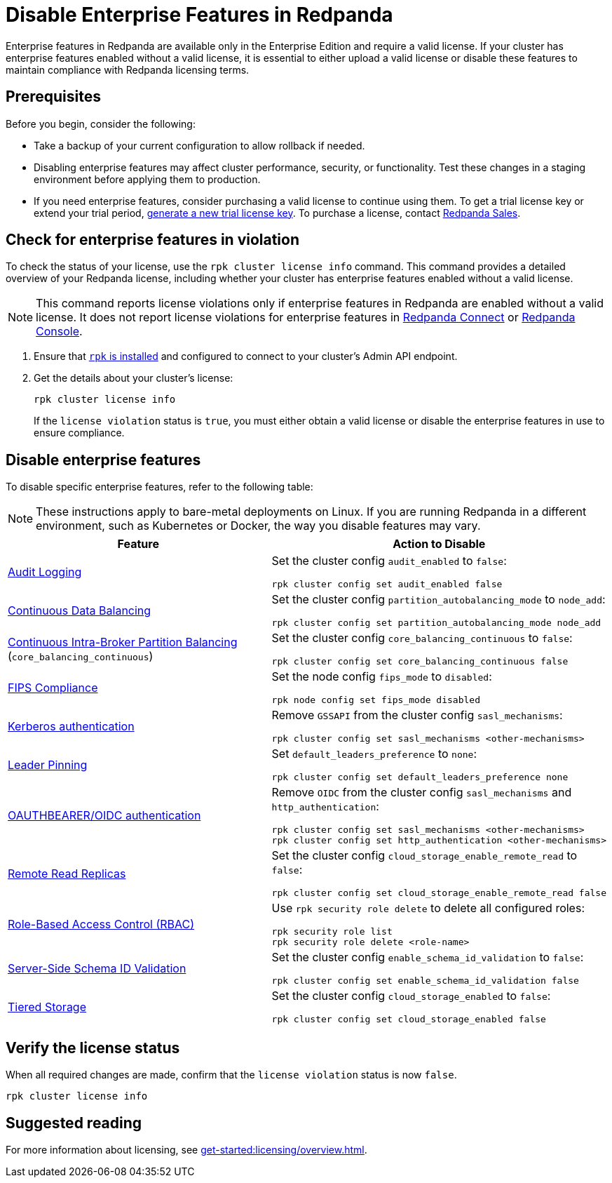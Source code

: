 = Disable Enterprise Features in Redpanda
:description: Disable specific enterprise features in Redpanda to ensure your cluster operates within the scope of the Community Edition without enterprise features.

Enterprise features in Redpanda are available only in the Enterprise Edition and require a valid license. If your cluster has enterprise features enabled without a valid license, it is essential to either upload a valid license or disable these features to maintain compliance with Redpanda licensing terms.

== Prerequisites

Before you begin, consider the following:

- Take a backup of your current configuration to allow rollback if needed.

- Disabling enterprise features may affect cluster performance, security, or functionality. Test these changes in a staging environment before applying them to production.

- If you need enterprise features, consider purchasing a valid license to continue using them. To get a trial license key or extend your trial period, https://redpanda.com/try-enterprise[generate a new trial license key^]. To purchase a license, contact https://redpanda.com/upgrade[Redpanda Sales^].

== Check for enterprise features in violation

To check the status of your license, use the `rpk cluster license info` command. This command provides a detailed overview of your Redpanda license, including whether your cluster has enterprise features enabled without a valid license.

[NOTE]
====
This command reports license violations only if enterprise features in Redpanda are enabled without a valid license. It does not report license violations for enterprise features in xref:get-started:licensing/overview.adoc#connect[Redpanda Connect] or xref:get-started:licensing/overview.adoc#console[Redpanda Console].
====

. Ensure that xref:get-started:rpk-install.adoc[`rpk` is installed] and configured to connect to your cluster's Admin API endpoint.

. Get the details about your cluster's license:
+
[,bash]
----
rpk cluster license info
----
+
If the `license violation` status is `true`, you must either obtain a valid license or disable the enterprise features in use to ensure compliance.

== Disable enterprise features

To disable specific enterprise features, refer to the following table:

[NOTE]
====
These instructions apply to bare-metal deployments on Linux. If you are running Redpanda in a different environment, such as Kubernetes or Docker, the way you disable features may vary.
====

[cols="1a,1a"]
|===
| Feature | Action to Disable

| xref:manage:audit-logging.adoc[Audit Logging]
|
Set the cluster config `audit_enabled` to `false`:

[,bash]
----
rpk cluster config set audit_enabled false
----

| xref:manage:cluster-maintenance/continuous-data-balancing.adoc[Continuous Data Balancing]
|
Set the cluster config `partition_autobalancing_mode` to `node_add`:

[,bash]
----
rpk cluster config set partition_autobalancing_mode node_add
----

| xref:manage:cluster-maintenance/cluster-balancing.adoc#intra-broker-partition-balancing[Continuous Intra-Broker Partition Balancing]
(`core_balancing_continuous`)
|
Set the cluster config `core_balancing_continuous` to `false`:

[,bash]
----
rpk cluster config set core_balancing_continuous false
----

| xref:manage:security/fips-compliance.adoc[FIPS Compliance]
|
Set the node config `fips_mode` to `disabled`:

[,bash]
----
rpk node config set fips_mode disabled
----

| xref:manage:security/authentication.adoc#kerberos[Kerberos authentication]
|
Remove `GSSAPI` from the cluster config `sasl_mechanisms`:

[,bash]
----
rpk cluster config set sasl_mechanisms <other-mechanisms>
----

| xref:manage:security/authentication.adoc#kerberos[Leader Pinning]
|
Set `default_leaders_preference` to `none`:

[,bash]
----
rpk cluster config set default_leaders_preference none
----

| xref:manage:security/authentication.adoc#oidc[OAUTHBEARER/OIDC authentication]
|
Remove `OIDC` from the cluster config `sasl_mechanisms` and `http_authentication`:
[,bash]
----
rpk cluster config set sasl_mechanisms <other-mechanisms>
rpk cluster config set http_authentication <other-mechanisms>
----

| xref:manage:remote-read-replicas.adoc[Remote Read Replicas]
|
Set the cluster config `cloud_storage_enable_remote_read` to `false`:

[,bash]
----
rpk cluster config set cloud_storage_enable_remote_read false
----

| xref:manage:security/authorization/rbac.adoc[Role-Based Access Control (RBAC)]
|
Use `rpk security role delete` to delete all configured roles:

[,bash]
----
rpk security role list
rpk security role delete <role-name>
----

| xref:manage:schema-reg/schema-id-validation.adoc[Server-Side Schema ID Validation]
|
Set the cluster config `enable_schema_id_validation` to `false`:

[,bash]
----
rpk cluster config set enable_schema_id_validation false
----

| xref:manage:tiered-storage.adoc[Tiered Storage]
|
Set the cluster config `cloud_storage_enabled` to `false`:

[,bash]
----
rpk cluster config set cloud_storage_enabled false
----

|===

== Verify the license status

When all required changes are made, confirm that the `license violation` status is now `false`.

[,bash]
----
rpk cluster license info
----

== Suggested reading

For more information about licensing, see xref:get-started:licensing/overview.adoc[].
